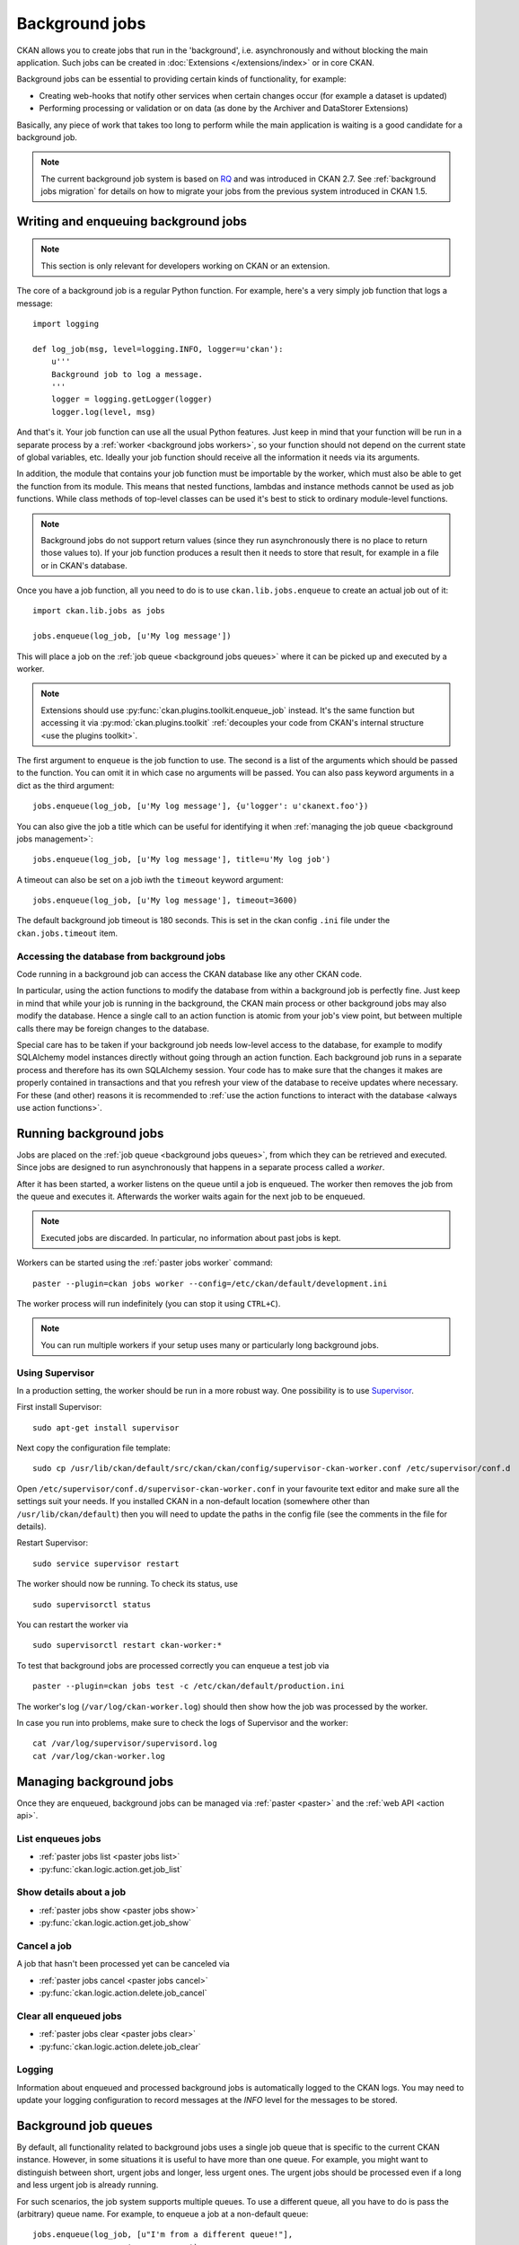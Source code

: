 .. _background jobs:

===============
Background jobs
===============
CKAN allows you to create jobs that run in the 'background', i.e.
asynchronously and without blocking the main application. Such jobs can be
created in :doc:`Extensions </extensions/index>` or in core CKAN.

Background jobs can be essential to providing certain kinds of functionality,
for example:

* Creating web-hooks that notify other services when certain changes occur (for
  example a dataset is updated)

* Performing processing or validation or on data (as done by the Archiver and
  DataStorer Extensions)

Basically, any piece of work that takes too long to perform while the main
application is waiting is a good candidate for a background job.

.. note::

    The current background job system is based on RQ_ and was introduced in
    CKAN 2.7. See :ref:`background jobs migration` for details on how to
    migrate your jobs from the previous system introduced in CKAN 1.5.

    .. _RQ: http://python-rq.org


.. _background jobs writing:

Writing and enqueuing background jobs
=====================================

.. note::

    This section is only relevant for developers working on CKAN or an
    extension.

The core of a background job is a regular Python function. For example, here's
a very simply job function that logs a message::

    import logging

    def log_job(msg, level=logging.INFO, logger=u'ckan'):
        u'''
        Background job to log a message.
        '''
        logger = logging.getLogger(logger)
        logger.log(level, msg)


And that's it. Your job function can use all the usual Python features. Just
keep in mind that your function will be run in a separate process by a
:ref:`worker <background jobs workers>`, so your function should not depend on
the current state of global variables, etc. Ideally your job function should
receive all the information it needs via its arguments.

In addition, the module that contains your job function must be importable by
the worker, which must also be able to get the function from its module. This
means that nested functions, lambdas and instance methods cannot be used as job
functions. While class methods of top-level classes can be used it's best to
stick to ordinary module-level functions.

.. note::

    Background jobs do not support return values (since they run asynchronously
    there is no place to return those values to). If your job function produces
    a result then it needs to store that result, for example in a file or in
    CKAN's database.

Once you have a job function, all you need to do is to use
``ckan.lib.jobs.enqueue`` to create an actual job out of it::

    import ckan.lib.jobs as jobs

    jobs.enqueue(log_job, [u'My log message'])

This will place a job on the :ref:`job queue <background jobs queues>` where it
can be picked up and executed by a worker.

.. note::

    Extensions should use :py:func:`ckan.plugins.toolkit.enqueue_job` instead.
    It's the same function but accessing it via :py:mod:`ckan.plugins.toolkit`
    :ref:`decouples your code from CKAN's internal structure <use the plugins
    toolkit>`.

The first argument to ``enqueue`` is the job function to use. The second is a
list of the arguments which should be passed to the function. You can omit it
in which case no arguments will be passed. You can also pass keyword arguments
in a dict as the third argument::

    jobs.enqueue(log_job, [u'My log message'], {u'logger': u'ckanext.foo'})

You can also give the job a title which can be useful for identifying it when
:ref:`managing the job queue <background jobs management>`::

    jobs.enqueue(log_job, [u'My log message'], title=u'My log job')

A timeout can also be set on a job iwth the ``timeout`` keyword argument::

    jobs.enqueue(log_job, [u'My log message'], timeout=3600)

The default background job timeout is 180 seconds. This is set in the
ckan config ``.ini`` file under the ``ckan.jobs.timeout`` item.

Accessing the database from background jobs
^^^^^^^^^^^^^^^^^^^^^^^^^^^^^^^^^^^^^^^^^^^
Code running in a background job can access the CKAN database like any other
CKAN code.

In particular, using the action functions to modify the database from within a
background job is perfectly fine. Just keep in mind that while your job is
running in the background, the CKAN main process or other background jobs may
also modify the database. Hence a single call to an action function is atomic
from your job's view point, but between multiple calls there may be foreign
changes to the database.

Special care has to be taken if your background job needs low-level access to
the database, for example to modify SQLAlchemy model instances directly without
going through an action function. Each background job runs in a separate
process and therefore has its own SQLAlchemy session. Your code has to make
sure that the changes it makes are properly contained in transactions and that
you refresh your view of the database to receive updates where necessary. For
these (and other) reasons it is recommended to :ref:`use the action functions
to interact with the database <always use action functions>`.


.. _background jobs workers:

Running background jobs
=======================
Jobs are placed on the :ref:`job queue <background jobs queues>`, from which
they can be retrieved and executed. Since jobs are designed to run
asynchronously that happens in a separate process called a *worker*.

After it has been started, a worker listens on the queue until a job is
enqueued. The worker then removes the job from the queue and executes it.
Afterwards the worker waits again for the next job to be enqueued.

.. note::

    Executed jobs are discarded. In particular, no information about past jobs
    is kept.

Workers can be started using the :ref:`paster jobs worker` command::

    paster --plugin=ckan jobs worker --config=/etc/ckan/default/development.ini

The worker process will run indefinitely (you can stop it using ``CTRL+C``).

.. note::

    You can run multiple workers if your setup uses many or particularly long
    background jobs.


.. _background jobs supervisor:

Using Supervisor
^^^^^^^^^^^^^^^^
In a production setting, the worker should be run in a more robust way. One
possibility is to use Supervisor_.

.. _Supervisor: http://supervisord.org/

First install Supervisor::

    sudo apt-get install supervisor

Next copy the configuration file template::

    sudo cp /usr/lib/ckan/default/src/ckan/ckan/config/supervisor-ckan-worker.conf /etc/supervisor/conf.d

Open ``/etc/supervisor/conf.d/supervisor-ckan-worker.conf`` in your favourite
text editor and make sure all the settings suit your needs. If you installed
CKAN in a non-default location (somewhere other than ``/usr/lib/ckan/default``)
then you will need to update the paths in the config file (see the comments in
the file for details).

Restart Supervisor::

    sudo service supervisor restart

The worker should now be running. To check its status, use

::

    sudo supervisorctl status

You can restart the worker via

::

    sudo supervisorctl restart ckan-worker:*

To test that background jobs are processed correctly you can enqueue a test job
via

::

    paster --plugin=ckan jobs test -c /etc/ckan/default/production.ini

The worker's log (``/var/log/ckan-worker.log``) should then show how the job
was processed by the worker.

In case you run into problems, make sure to check the logs of Supervisor and
the worker::

    cat /var/log/supervisor/supervisord.log
    cat /var/log/ckan-worker.log



.. _background jobs management:

Managing background jobs
========================
Once they are enqueued, background jobs can be managed via
:ref:`paster <paster>` and the :ref:`web API <action api>`.

List enqueues jobs
^^^^^^^^^^^^^^^^^^
* :ref:`paster jobs list <paster jobs list>`
* :py:func:`ckan.logic.action.get.job_list`

Show details about a job
^^^^^^^^^^^^^^^^^^^^^^^^
* :ref:`paster jobs show <paster jobs show>`
* :py:func:`ckan.logic.action.get.job_show`

Cancel a job
^^^^^^^^^^^^
A job that hasn't been processed yet can be canceled via

* :ref:`paster jobs cancel <paster jobs cancel>`
* :py:func:`ckan.logic.action.delete.job_cancel`

Clear all enqueued jobs
^^^^^^^^^^^^^^^^^^^^^^^
* :ref:`paster jobs clear <paster jobs clear>`
* :py:func:`ckan.logic.action.delete.job_clear`

Logging
^^^^^^^
Information about enqueued and processed background jobs is automatically
logged to the CKAN logs. You may need to update your logging configuration to
record messages at the *INFO* level for the messages to be stored.

.. _background jobs queues:

Background job queues
=====================
By default, all functionality related to background jobs uses a single job
queue that is specific to the current CKAN instance. However, in some
situations it is useful to have more than one queue. For example, you might
want to distinguish between short, urgent jobs and longer, less urgent ones.
The urgent jobs should be processed even if a long and less urgent job is
already running.

For such scenarios, the job system supports multiple queues. To use a different
queue, all you have to do is pass the (arbitrary) queue name. For example, to
enqueue a job at a non-default queue::

    jobs.enqueue(log_job, [u"I'm from a different queue!"],
                 queue=u'my-own-queue')

Similarly, to start a worker that only listens to the queue you just posted a
job to::

    paster --plugin=ckan jobs worker my-own-queue --config=/etc/ckan/default/development.ini

See the documentation of the various functions and commands for details on how
to use non-standard queues.

.. note::

    If you create a custom queue in your extension then you should prefix the
    queue name using your extension's name. See :ref:`avoid name clashes`.

    Queue names are internally automatically prefixed with the CKAN site ID,
    so multiple parallel CKAN instances are not a problem.


.. _background jobs testing:

Testing code that uses background jobs
======================================
Due to the asynchronous nature of background jobs, code that uses them needs
to be handled specially when writing tests.

A common approach is to use the `mock package`_ to replace the
``ckan.plugins.toolkit.enqueue_job`` function with a mock that executes jobs
synchronously instead of asynchronously:

.. code-block:: python

    import mock

    from ckan.tests import helpers


    def synchronous_enqueue_job(job_func, args=None, kwargs=None, title=None):
        '''
        Synchronous mock for ``ckan.plugins.toolkit.enqueue_job``.
        '''
        args = args or []
        kwargs = kwargs or {}
        job_func(*args, **kwargs)


    class TestSomethingWithBackgroundJobs(helpers.FunctionalTestBase):

        @mock.patch('ckan.plugins.toolkit.enqueue_job',
                    side_effect=synchronous_enqueue_job)
        def test_something(self, enqueue_job_mock):
            some_function_that_enqueues_a_background_job()
            assert something


Depending on how the function under test calls ``enqueue_job`` you might need
to adapt where the mock is installed. See `mock's documentation`_ for details.


.. _mock package: https://pypi.python.org/pypi/mock

.. _mock's documentation: https://docs.python.org/dev/library/unittest.mock.html


.. _background jobs migration:

Migrating from CKAN's previous background job system
====================================================
Before version 2.7 (starting from 1.5), CKAN offered a different background job
system built around Celery_. As of CKAN 2.8, that system is no longer available.
You should therefore update your code to use the new system described above.

.. _Celery: http://celeryproject.org/

Migrating existing job functions is easy. In the old system, a job function
would look like this::

    @celery.task(name=u'my_extension.echofunction')
    def echo(message):
        print message

As :ref:`described above <background jobs writing>`, under the new system the
same function would be simply written as

::

    def echo(message):
        print message

There is no need for a special decorator. In the new system there is also no
need for registering your tasks via ``setup.py``.

Migrating the code that enqueues a task is also easy. Previously it would look
like this::

    celery.send_task(u'my_extension.echofunction', args=[u'Hello World'],
                     task_id=str(uuid.uuid4()))

With the new system, it looks as follows::

    import ckan.lib.jobs as jobs

    jobs.enqueue(ckanext.my_extension.plugin.echo, [u'Hello World'])

As you can see, the new system does not use strings to identify job functions
but uses the functions directly instead. There is also no need for creating a
job ID, that will be done automatically for you.


Supporting both systems at once
^^^^^^^^^^^^^^^^^^^^^^^^^^^^^^^
Not all CKAN installations will immediately update to CKAN 2.7. It might
therefore make sense for you to support both the new and the old job system.
That way you are ready when the old system is removed but can continue to
support older CKAN installations.

The easiest way to do that is to use `ckanext-rq
<https://github.com/davidread/ckanext-rq>`_, which provides a back-port of the
new system to older CKAN versions.

If you are unable to use *ckanext-rq* then you will need to write your code in
such a way that it works on both systems. This could looks as follows. First
split your Celery-based job functions into the job itself and its Celery
handler. That is, change

::

    @celery.task(name=u'my_extension.echofunction')
    def echo(message):
        print message

to

::

    def echo(message):
        print message

    @celery.task(name=u'my_extension.echofunction')
    def echo_celery(*args, **kwargs):
      echo(*args, **kwargs)

That way, you can call ``echo`` using the new system and use the name for
Celery.

Then use the new system if it is available and fall back to Celery otherwise::

    def compat_enqueue(name, fn, args=None):
        u'''
        Enqueue a background job using Celery or RQ.
        '''
        try:
            # Try to use RQ
            from ckan.plugins.toolkit import enqueue_job
            enqueue_job(fn, args=args)
        except ImportError:
            # Fallback to Celery
            import uuid
            from ckan.lib.celery_app import celery
            celery.send_task(name, args=args, task_id=str(uuid.uuid4()))

Use that function as follows for enqueuing a job::

    compat_enqueue(u'my_extension.echofunction',
                   ckanext.my_extension.plugin.echo,
                   [u'Hello World'])


